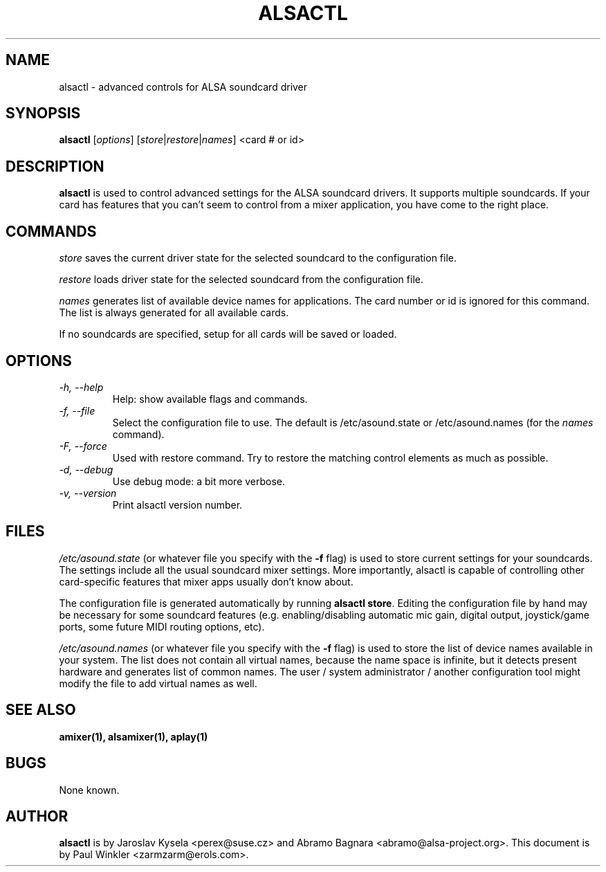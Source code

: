 .TH ALSACTL 1 "15 May 2001"
.SH NAME
alsactl \- advanced controls for ALSA soundcard driver

.SH SYNOPSIS

\fBalsactl\fP [\fIoptions\fP] [\fIstore\fP|\fIrestore\fP|\fInames\fP] <card # or id>

.SH DESCRIPTION
\fBalsactl\fP is used to control advanced settings for the ALSA
soundcard drivers. It supports multiple soundcards. If your card has
features that you can't seem to control from a mixer application,
you have come to the right place.

.SH COMMANDS

\fIstore\fP saves the current driver state for the selected soundcard
to the configuration file.

\fIrestore\fP loads driver state for the selected soundcard from the
configuration file.

\fInames\fP generates list of available device names for applications.
The card number or id is ignored for this command. The list is always
generated for all available cards.

If no soundcards are specified, setup for all cards will be saved or
loaded.

.SH OPTIONS

.TP
\fI\-h, \-\-help\fP 
Help: show available flags and commands.

.TP
\fI\-f, \-\-file\fP
Select the configuration file to use. The default is /etc/asound.state or
/etc/asound.names (for the \fInames\fP command).

.TP
\fI\-F, \-\-force\fP
Used with restore command.  Try to restore the matching control elements
as much as possible.

.TP
\fI\-d, \-\-debug\fP
Use debug mode: a bit more verbose.

.TP
\fI\-v, \-\-version\fP
Print alsactl version number.

.SH FILES
\fI/etc/asound.state\fP (or whatever file you specify with the
\fB\-f\fP flag) is used to store current settings for your
soundcards. The settings include all the usual soundcard mixer
settings.  More importantly, alsactl is
capable of controlling other card-specific features that mixer apps
usually don't know about.

The configuration file is generated automatically by running
\fBalsactl store\fP. Editing the configuration file by hand may be
necessary for some soundcard features (e.g. enabling/disabling
automatic mic gain, digital output, joystick/game ports, some future MIDI
routing options, etc).

\fI/etc/asound.names\fP (or whatever file you specify with the
\fB\-f\fP flag) is used to store the list of device names available
in your system. The list does not contain all virtual names, because
the name space is infinite, but it detects present hardware and
generates list of common names. The user / system administrator / another
configuration tool might modify the file to add virtual names as well.

.SH SEE ALSO
\fB
amixer(1),
alsamixer(1),
aplay(1)
\fP

.SH BUGS 
None known.

.SH AUTHOR
\fBalsactl\fP is by Jaroslav Kysela <perex@suse.cz> and Abramo Bagnara
<abramo@alsa\-project.org>. This document is by Paul Winkler <zarmzarm@erols.com>.
